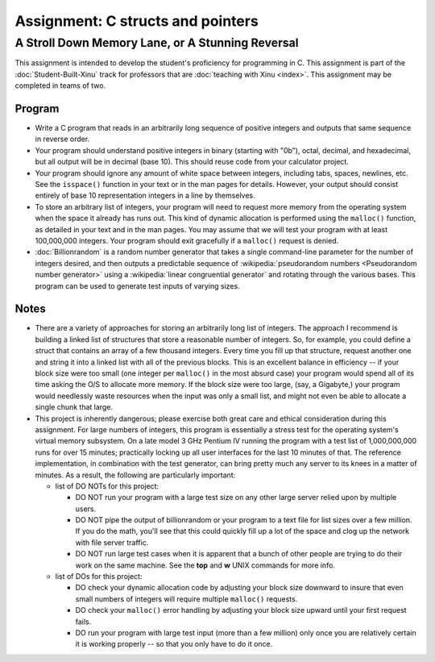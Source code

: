 ====================================
 Assignment: C structs and pointers
====================================
---------------------------------------------------
 A Stroll Down Memory Lane, or A Stunning Reversal
---------------------------------------------------

This assignment is intended to develop the student's proficiency for
programming in C. This assignment is part of the
:doc:`Student-Built-Xinu` track for professors that are :doc:`teaching
with Xinu <index>`. This assignment may be completed in teams of two.

Program
-------

-  Write a C program that reads in an arbitrarily long sequence of
   positive integers and outputs that same sequence in reverse order.
-  Your program should understand positive integers in binary (starting
   with "0b"), octal, decimal, and hexadecimal, but all output will be
   in decimal (base 10). This should reuse code from your calculator
   project.
-  Your program should ignore any amount of white space between
   integers, including tabs, spaces, newlines, etc. See the ``isspace()``
   function in your text or in the man pages for details. However, your
   output should consist entirely of base 10 representation integers in
   a line by themselves.
-  To store an arbitrary list of integers, your program will need to
   request more memory from the operating system when the space it
   already has runs out. This kind of dynamic allocation is performed
   using the ``malloc()`` function, as detailed in your text and in the man
   pages. You may assume that we will test your program with at least
   100,000,000 integers. Your program should exit gracefully if a
   ``malloc()`` request is denied.
- :doc:`Billionrandom` is a random number generator that takes a single
  command-line parameter for the number of integers desired, and then
  outputs a predictable sequence of :wikipedia:`pseudorandom numbers
  <Pseudorandom number generator>` using a :wikipedia:`linear
  congruential generator` and rotating through the various bases. This
  program can be used to generate test inputs of varying sizes.

Notes
-----

-  There are a variety of approaches for storing an arbitrarily long
   list of integers. The approach I recommend is building a linked list
   of structures that store a reasonable number of integers. So, for
   example, you could define a struct that contains an array of a few
   thousand integers. Every time you fill up that structure, request
   another one and string it into a linked list with all of the previous
   blocks. This is an excellent balance in efficiency -- if your block
   size were too small (one integer per ``malloc()`` in the most absurd
   case) your program would spend all of its time asking the O/S to
   allocate more memory. If the block size were too large, (say, a
   Gigabyte,) your program would needlessly waste resources when the
   input was only a small list, and might not even be able to allocate a
   single chunk that large.
-  This project is inherently dangerous; please exercise both great care
   and ethical consideration during this assignment. For large numbers
   of integers, this program is essentially a stress test for the
   operating system's virtual memory subsystem. On a late model 3 GHz
   Pentium IV running the program with a test list of 1,000,000,000 runs
   for over 15 minutes; practically locking up all user interfaces for
   the last 10 minutes of that. The reference implementation, in
   combination with the test generator, can bring pretty much any server
   to its knees in a matter of minutes. As a result, the following are
   particularly important:

   -  list of DO NOTs for this project:

      -  DO NOT run your program with a large test size on any other
         large server relied upon by multiple users.
      -  DO NOT pipe the output of billionrandom or your program to a
         text file for list sizes over a few million. If you do the
         math, you'll see that this could quickly fill up a lot of the
         space and clog up the network with file server traffic.
      -  DO NOT run large test cases when it is apparent that a bunch of
         other people are trying to do their work on the same machine.
         See the **top** and **w** UNIX commands for more info.

   -  list of DOs for this project:

      -  DO check your dynamic allocation code by adjusting your block
         size downward to insure that even small numbers of integers
         will require multiple ``malloc()`` requests.
      -  DO check your ``malloc()`` error handling by adjusting your block
         size upward until your first request fails.
      -  DO run your program with large test input (more than a few
         million) only once you are relatively certain it is working
         properly -- so that you only have to do it once.
